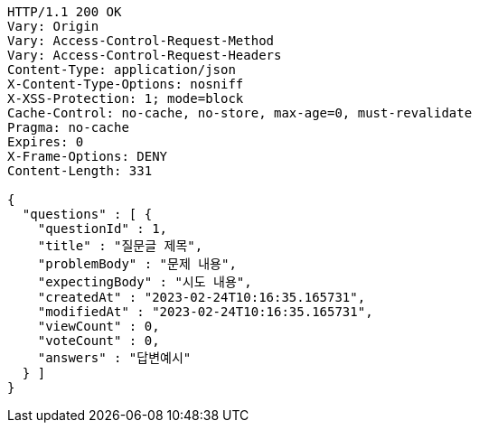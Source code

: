 [source,http,options="nowrap"]
----
HTTP/1.1 200 OK
Vary: Origin
Vary: Access-Control-Request-Method
Vary: Access-Control-Request-Headers
Content-Type: application/json
X-Content-Type-Options: nosniff
X-XSS-Protection: 1; mode=block
Cache-Control: no-cache, no-store, max-age=0, must-revalidate
Pragma: no-cache
Expires: 0
X-Frame-Options: DENY
Content-Length: 331

{
  "questions" : [ {
    "questionId" : 1,
    "title" : "질문글 제목",
    "problemBody" : "문제 내용",
    "expectingBody" : "시도 내용",
    "createdAt" : "2023-02-24T10:16:35.165731",
    "modifiedAt" : "2023-02-24T10:16:35.165731",
    "viewCount" : 0,
    "voteCount" : 0,
    "answers" : "답변예시"
  } ]
}
----
